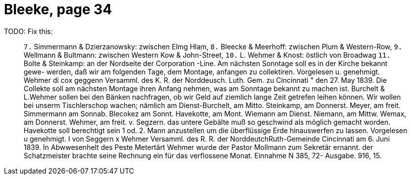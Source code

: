 = Bleeke, page 34

TODO: Fix this:

____
`7.` Simmermann & Dzierzanowsky: zwischen Elmg Hlam,
`8.` Bleecke & Meerhoff: zwischen Plum & Western-Row,
`9.` Wellmann & Bultmann: zwischen Western Kow & John-Street,
`10.` L. Wehmer & Knost: östlich von Broadwag
`11.` Bolte & Steinkamp: an der Nordseite der Corporation -Line.
Am nächsten Sonntage soll es in der Kirche bekannt gewe-
werden, daß wir am folgenden Tage, dem Montage, anfangen zu collektiren.
Vorgelesen u. genehmigt.
Wehmer
di cox geggenn
Versamml. des K. R. der Norddeusch. Luth. Gem. zu Cincinnati
" den 27. May 1839.
Die Collekte soll am nächsten Montage ihren Anfang nehmen, was am Sonntage
bekannt zu machen ist.
Burchelt & L.Wehmer sollen bei den Bänken nachfragen, ob wir Geld
auf ziemlich lange Zeit getrefen leihen können.
Wir wollen bei unserm Tischlerschop wachen; nämlich am Dienst-Burchelt,
am Mitto. Steinkamp, am Donnerst. Meyer, am freit. Simmermann
am Sonnab. Blecokez am Sonnt. Havekotte, am Mont. Wiemann
am Dienst. Niemann, am Mittw. Wemax, am Donnerst. Wehmer, am
freit. v. Segzern.
das untere Gebälte muß so geschwind als möglich gemacht worden.
Havekotte soll berechtigt sein 1 od. 2. Mann anzustellen um die
überflüssige Erde hinauswerfen zu lassen.
Vorgelesen u genehmigt.
I von Seggern
x
Wehmer
Versamml. des R. R. der NorddeutchRuth-Gemeinde
Cincinnati
am 6. Juni 1839.
In Abwwesenhelt des Peste Metertärt Wehmer wurde der Pastor Mollmann
zum Sekretär ernannt.
der Schatzmeister brachte seine Rechnung ein für das verflossene
Monat.
Einnahme N 385, 72-
Ausgabe.
916, 15.
____
